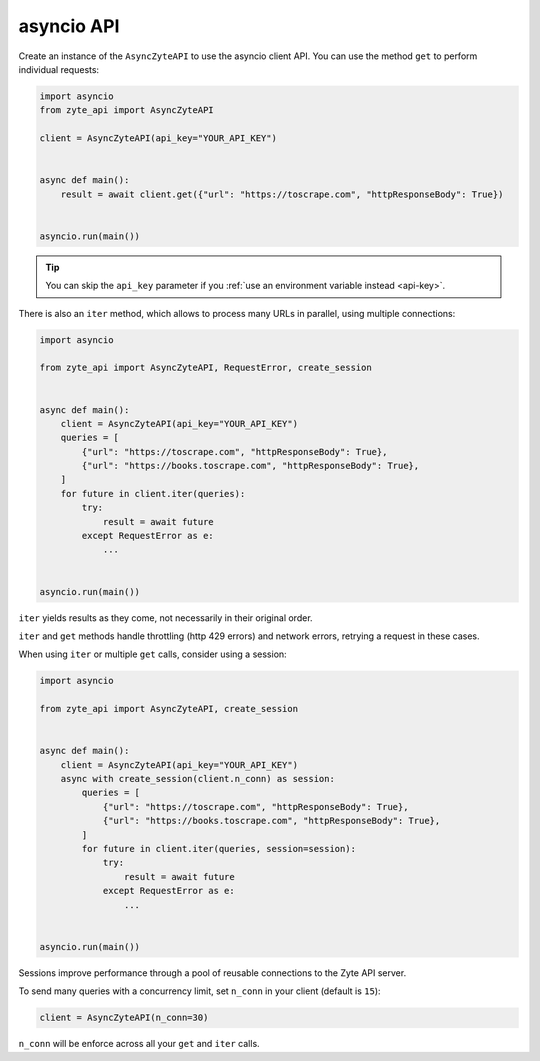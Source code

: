 .. _`asyncio_api`:

===========
asyncio API
===========

Create an instance of the ``AsyncZyteAPI`` to use the asyncio client API. You
can use the method ``get`` to perform individual requests:

.. code-block:: python

    import asyncio
    from zyte_api import AsyncZyteAPI

    client = AsyncZyteAPI(api_key="YOUR_API_KEY")


    async def main():
        result = await client.get({"url": "https://toscrape.com", "httpResponseBody": True})


    asyncio.run(main())

.. tip:: You can skip the ``api_key`` parameter if you :ref:`use an environment
    variable instead <api-key>`.

There is also an ``iter`` method, which allows to process many URLs in
parallel, using multiple connections:

.. code-block:: python

    import asyncio

    from zyte_api import AsyncZyteAPI, RequestError, create_session


    async def main():
        client = AsyncZyteAPI(api_key="YOUR_API_KEY")
        queries = [
            {"url": "https://toscrape.com", "httpResponseBody": True},
            {"url": "https://books.toscrape.com", "httpResponseBody": True},
        ]
        for future in client.iter(queries):
            try:
                result = await future
            except RequestError as e:
                ...


    asyncio.run(main())


``iter`` yields results as they come, not necessarily in their original order.

``iter`` and ``get`` methods handle throttling (http 429 errors) and network
errors, retrying a request in these cases.

When using ``iter`` or multiple ``get`` calls, consider using a session:

.. code-block:: python

    import asyncio

    from zyte_api import AsyncZyteAPI, create_session


    async def main():
        client = AsyncZyteAPI(api_key="YOUR_API_KEY")
        async with create_session(client.n_conn) as session:
            queries = [
                {"url": "https://toscrape.com", "httpResponseBody": True},
                {"url": "https://books.toscrape.com", "httpResponseBody": True},
            ]
            for future in client.iter(queries, session=session):
                try:
                    result = await future
                except RequestError as e:
                    ...


    asyncio.run(main())

Sessions improve performance through a pool of reusable connections to the Zyte
API server.

To send many queries with a concurrency limit, set ``n_conn`` in your client
(default is ``15``):

.. code-block:: python

    client = AsyncZyteAPI(n_conn=30)

``n_conn`` will be enforce across all your ``get`` and ``iter`` calls.
